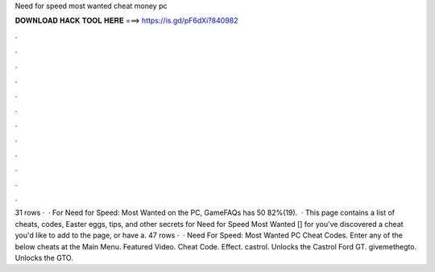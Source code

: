 Need for speed most wanted cheat money pc

𝐃𝐎𝐖𝐍𝐋𝐎𝐀𝐃 𝐇𝐀𝐂𝐊 𝐓𝐎𝐎𝐋 𝐇𝐄𝐑𝐄 ===> https://is.gd/pF6dXi?840982

.

.

.

.

.

.

.

.

.

.

.

.

31 rows ·  · For Need for Speed: Most Wanted on the PC, GameFAQs has 50 82%(19).  · This page contains a list of cheats, codes, Easter eggs, tips, and other secrets for Need for Speed Most Wanted [] for  you've discovered a cheat you'd like to add to the page, or have a. 47 rows ·  · Need For Speed: Most Wanted PC Cheat Codes. Enter any of the below cheats at the Main Menu. Featured Video. Cheat Code. Effect. castrol. Unlocks the Castrol Ford GT. givemethegto. Unlocks the GTO.